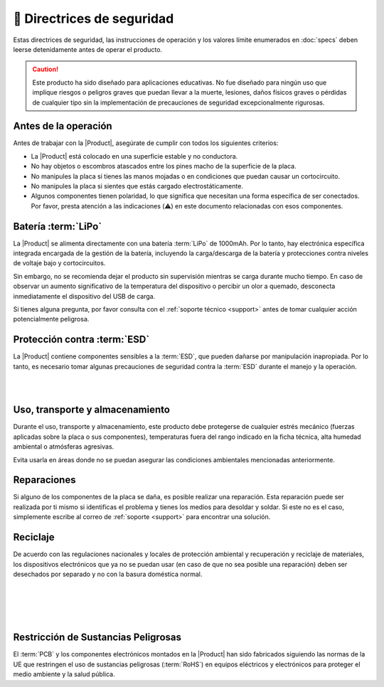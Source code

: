 🦺 Directrices de seguridad
=================

Estas directrices de seguridad, las instrucciones de operación y los valores límite enumerados en :doc:`specs` deben leerse detenidamente antes de operar el producto.

.. Caution::
    Este producto ha sido diseñado para aplicaciones educativas. 
    No fue diseñado para ningún uso que implique riesgos o peligros graves que puedan llevar a la muerte, lesiones, daños físicos graves o pérdidas de cualquier tipo sin la implementación de precauciones de seguridad excepcionalmente rigurosas.

Antes de la operación
--------------------
Antes de trabajar con la |Product|, asegúrate de cumplir con todos los siguientes criterios:

- La |Product| está colocado en una superficie estable y no conductora.
- No hay objetos o escombros atascados entre los pines macho de la superficie de la placa.
- No manipules la placa si tienes las manos mojadas o en condiciones que puedan causar un cortocircuito.
- No manipules la placa si sientes que estás cargado electrostáticamente.
- Algunos componentes tienen polaridad, lo que significa que necesitan una forma específica de ser conectados. Por favor, presta atención a las indicaciones (⚠️) en este documento relacionadas con esos componentes.

 
Batería :term:`LiPo`
----------------------
.. figura:: images/safety/lipo.png
    :align: right
    :figwidth: 150px

La |Product| se alimenta directamente con una batería :term:`LiPo` de 1000mAh. Por lo tanto, hay electrónica específica integrada encargada de la gestión de la batería, incluyendo la carga/descarga de la batería y protecciones contra niveles de voltaje bajo y cortocircuitos.

Sin embargo, no se recomienda dejar el producto sin supervisión mientras se carga durante mucho tiempo. En caso de observar un aumento significativo de la temperatura del dispositivo o percibir un olor a quemado, desconecta inmediatamente el dispositivo del USB de carga.

Si tienes alguna pregunta, por favor consulta con el :ref:`soporte técnico <support>` antes de tomar cualquier acción potencialmente peligrosa.


Protección contra :term:`ESD`
------------------------------

.. figura:: images/safety/esd.png
    :align: left
    :figwidth: 100px

La |Product| contiene componentes sensibles a la :term:`ESD`, que pueden dañarse por manipulación inapropiada. 
Por lo tanto, es necesario tomar algunas precauciones de seguridad contra la :term:`ESD` durante el manejo y la operación.

|
|

Uso, transporte y almacenamiento
----------------------------

Durante el uso, transporte y almacenamiento, este producto debe protegerse de cualquier estrés mecánico 
(fuerzas aplicadas sobre la placa o sus componentes), temperaturas fuera del rango indicado en la ficha técnica, alta 
humedad ambiental o atmósferas agresivas.

Evita usarla en áreas donde no se puedan asegurar las condiciones ambientales mencionadas anteriormente.

Reparaciones
-------

Si alguno de los componentes de la placa se daña, es posible realizar una reparación. Esta reparación puede ser realizada por ti mismo si identificas el problema y tienes los medios para desoldar y soldar. Si este no es el caso,
simplemente escribe al correo de :ref:`soporte <support>` para encontrar una solución.

Reciclaje
--------

.. figura:: images/safety/disposal.png
    :align: right
    :figwidth: 100px
    
De acuerdo con las regulaciones nacionales y locales de protección ambiental y recuperación y reciclaje de materiales, 
los dispositivos electrónicos que ya no se puedan usar (en caso de que no sea posible una reparación) deben ser desechados por separado 
y no con la basura doméstica normal.

|
|
|
|

Restricción de Sustancias Peligrosas
-----------------------------------

.. figura:: images/safety/RoHS.png
    :align: left
    :figwidth: 125px

El :term:`PCB` y los componentes electrónicos montados en la |Product| han sido fabricados siguiendo las normas de la UE 
que restringen el uso de sustancias peligrosas (:term:`RoHS`) en equipos eléctricos y electrónicos para proteger el 
medio ambiente y la salud pública.
